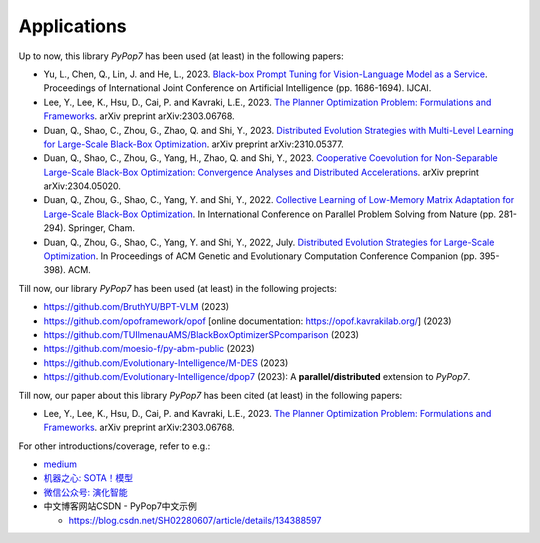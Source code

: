Applications
============

Up to now, this library `PyPop7` has been used (at least) in the following papers:

* Yu, L., Chen, Q., Lin, J. and He, L., 2023. `Black-box Prompt Tuning for Vision-Language Model as a Service <https://www.ijcai.org/proceedings/2023/0187.pdf>`_. Proceedings of International Joint Conference on Artificial Intelligence (pp. 1686-1694). IJCAI.
* Lee, Y., Lee, K., Hsu, D., Cai, P. and Kavraki, L.E., 2023. `The Planner Optimization Problem: Formulations and Frameworks <https://arxiv.org/abs/2303.06768>`_. arXiv preprint arXiv:2303.06768.
* Duan, Q., Shao, C., Zhou, G., Zhao, Q. and Shi, Y., 2023. `Distributed Evolution Strategies with Multi-Level Learning for Large-Scale Black-Box Optimization <https://arxiv.org/abs/2310.05377>`_. arXiv preprint arXiv:2310.05377.
* Duan, Q., Shao, C., Zhou, G., Yang, H., Zhao, Q. and Shi, Y., 2023. `Cooperative Coevolution for Non-Separable Large-Scale Black-Box Optimization: Convergence Analyses and Distributed Accelerations <https://arxiv.org/abs/2304.05020>`_. arXiv preprint arXiv:2304.05020.
* Duan, Q., Zhou, G., Shao, C., Yang, Y. and Shi, Y., 2022. `Collective Learning of Low-Memory Matrix Adaptation for Large-Scale Black-Box Optimization <https://link.springer.com/chapter/10.1007/978-3-031-14721-0_20>`_. In International Conference on Parallel Problem Solving from Nature (pp. 281-294). Springer, Cham.
* Duan, Q., Zhou, G., Shao, C., Yang, Y. and Shi, Y., 2022, July. `Distributed Evolution Strategies for Large-Scale Optimization <https://dl.acm.org/doi/abs/10.1145/3520304.3528784>`_. In Proceedings of ACM Genetic and Evolutionary Computation Conference Companion (pp. 395-398). ACM.

Till now, our library `PyPop7` has been used (at least) in the following projects:

* https://github.com/BruthYU/BPT-VLM (2023)
* https://github.com/opoframework/opof [online documentation: https://opof.kavrakilab.org/] (2023)
* https://github.com/TUIlmenauAMS/BlackBoxOptimizerSPcomparison (2023)
* https://github.com/moesio-f/py-abm-public (2023)
* https://github.com/Evolutionary-Intelligence/M-DES (2023)
* https://github.com/Evolutionary-Intelligence/dpop7 (2023): A **parallel/distributed** extension to `PyPop7`.

Till now, our paper about this library `PyPop7` has been cited (at least) in the following papers:

* Lee, Y., Lee, K., Hsu, D., Cai, P. and Kavraki, L.E., 2023. `The Planner Optimization Problem: Formulations and Frameworks <https://arxiv.org/abs/2303.06768>`_. arXiv preprint arXiv:2303.06768.

For other introductions/coverage, refer to e.g.:

* `medium <https://medium.com/@monocosmo77/how-black-box-optimization-works-part2-machine-learning-bb63b4c93557>`_
* `机器之心: SOTA！模型 <https://sota.jiqizhixin.com/project/pypop7>`_
* `微信公众号: 演化智能 <https://mp.weixin.qq.com/s/4JO2sYouiEvmq9XNUJkncA>`_
* 中文博客网站CSDN - PyPop7中文示例

  * https://blog.csdn.net/SH02280607/article/details/134388597 
